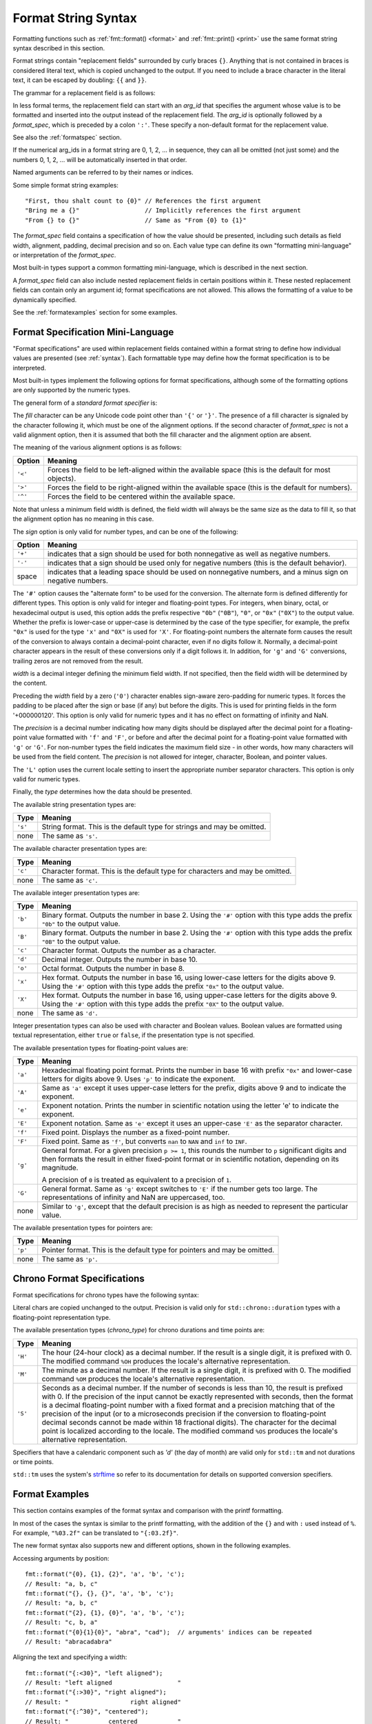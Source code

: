 .. _syntax:

********************
Format String Syntax
********************

Formatting functions such as :ref:`fmt::format() <format>` and
:ref:`fmt::print() <print>` use the same format string syntax described in this
section.

Format strings contain "replacement fields" surrounded by curly braces ``{}``.
Anything that is not contained in braces is considered literal text, which is
copied unchanged to the output.  If you need to include a brace character in the
literal text, it can be escaped by doubling: ``{{`` and ``}}``.

The grammar for a replacement field is as follows:

.. productionlist:: sf
   replacement_field: "{" [`arg_id`] [":" (`format_spec` | `chrono_format_spec`)] "}"
   arg_id: `integer` | `identifier`
   integer: `digit`+
   digit: "0"..."9"
   identifier: `id_start` `id_continue`*
   id_start: "a"..."z" | "A"..."Z" | "_"
   id_continue: `id_start` | `digit`

In less formal terms, the replacement field can start with an *arg_id*
that specifies the argument whose value is to be formatted and inserted into
the output instead of the replacement field.
The *arg_id* is optionally followed by a *format_spec*, which is preceded by a
colon ``':'``.  These specify a non-default format for the replacement value.

See also the :ref:`formatspec` section.

If the numerical arg_ids in a format string are 0, 1, 2, ... in sequence,
they can all be omitted (not just some) and the numbers 0, 1, 2, ... will be
automatically inserted in that order.

Named arguments can be referred to by their names or indices.

Some simple format string examples::

   "First, thou shalt count to {0}" // References the first argument
   "Bring me a {}"                  // Implicitly references the first argument
   "From {} to {}"                  // Same as "From {0} to {1}"

The *format_spec* field contains a specification of how the value should be
presented, including such details as field width, alignment, padding, decimal
precision and so on.  Each value type can define its own "formatting
mini-language" or interpretation of the *format_spec*.

Most built-in types support a common formatting mini-language, which is
described in the next section.

A *format_spec* field can also include nested replacement fields in certain
positions within it. These nested replacement fields can contain only an
argument id; format specifications are not allowed. This allows the formatting
of a value to be dynamically specified.

See the :ref:`formatexamples` section for some examples.

.. _formatspec:

Format Specification Mini-Language
==================================

"Format specifications" are used within replacement fields contained within a
format string to define how individual values are presented (see
:ref:`syntax`).  Each formattable type may define how the format
specification is to be interpreted.

Most built-in types implement the following options for format specifications,
although some of the formatting options are only supported by the numeric types.

The general form of a *standard format specifier* is:

.. productionlist:: sf
   format_spec: [[`fill`]`align`][`sign`]["#"]["0"][`width`]["." `precision`]["L"][`type`]
   fill: <a character other than '{' or '}'>
   align: "<" | ">" | "^"
   sign: "+" | "-" | " "
   width: `integer` | "{" [`arg_id`] "}"
   precision: `integer` | "{" [`arg_id`] "}"
   type: "a" | "A" | "b" | "B" | "c" | "d" | "e" | "E" | "f" | "F" | "g" | "G" |
       : "o" | "p" | "s" | "x" | "X"

The *fill* character can be any Unicode code point other than ``'{'`` or
``'}'``. The presence of a fill character is signaled by the character following
it, which must be one of the alignment options. If the second character of
*format_spec* is not a valid alignment option, then it is assumed that both the
fill character and the alignment option are absent.

The meaning of the various alignment options is as follows:

+---------+----------------------------------------------------------+
| Option  | Meaning                                                  |
+=========+==========================================================+
| ``'<'`` | Forces the field to be left-aligned within the available |
|         | space (this is the default for most objects).            |
+---------+----------------------------------------------------------+
| ``'>'`` | Forces the field to be right-aligned within the          |
|         | available space (this is the default for numbers).       |
+---------+----------------------------------------------------------+
| ``'^'`` | Forces the field to be centered within the available     |
|         | space.                                                   |
+---------+----------------------------------------------------------+

Note that unless a minimum field width is defined, the field width will always
be the same size as the data to fill it, so that the alignment option has no
meaning in this case.

The *sign* option is only valid for number types, and can be one of the
following:

+---------+------------------------------------------------------------+
| Option  | Meaning                                                    |
+=========+============================================================+
| ``'+'`` | indicates that a sign should be used for both              |
|         | nonnegative as well as negative numbers.                   |
+---------+------------------------------------------------------------+
| ``'-'`` | indicates that a sign should be used only for negative     |
|         | numbers (this is the default behavior).                    |
+---------+------------------------------------------------------------+
| space   | indicates that a leading space should be used on           |
|         | nonnegative numbers, and a minus sign on negative numbers. |
+---------+------------------------------------------------------------+

The ``'#'`` option causes the "alternate form" to be used for the
conversion.  The alternate form is defined differently for different
types.  This option is only valid for integer and floating-point types.
For integers, when binary, octal, or hexadecimal output is used, this
option adds the prefix respective ``"0b"`` (``"0B"``), ``"0"``, or
``"0x"`` (``"0X"``) to the output value.  Whether the prefix is
lower-case or upper-case is determined by the case of the type
specifier, for example, the prefix ``"0x"`` is used for the type ``'x'``
and ``"0X"`` is used for ``'X'``.  For floating-point numbers the
alternate form causes the result of the conversion to always contain a
decimal-point character, even if no digits follow it. Normally, a
decimal-point character appears in the result of these conversions
only if a digit follows it. In addition, for ``'g'`` and ``'G'``
conversions, trailing zeros are not removed from the result.

.. ifconfig:: False

   The ``','`` option signals the use of a comma for a thousands separator.
   For a locale aware separator, use the ``'L'`` integer presentation type
   instead.

*width* is a decimal integer defining the minimum field width.  If not
specified, then the field width will be determined by the content.

Preceding the *width* field by a zero (``'0'``) character enables sign-aware
zero-padding for numeric types. It forces the padding to be placed after the
sign or base (if any) but before the digits. This is used for printing fields in
the form '+000000120'. This option is only valid for numeric types and it has no
effect on formatting of infinity and NaN.

The *precision* is a decimal number indicating how many digits should be
displayed after the decimal point for a floating-point value formatted with
``'f'`` and ``'F'``, or before and after the decimal point for a floating-point
value formatted with ``'g'`` or ``'G'``.  For non-number types the field
indicates the maximum field size - in other words, how many characters will be
used from the field content. The *precision* is not allowed for integer,
character, Boolean, and pointer values.

The ``'L'`` option uses the current locale setting to insert the appropriate
number separator characters. This option is only valid for numeric types.

Finally, the *type* determines how the data should be presented.

The available string presentation types are:

+---------+----------------------------------------------------------+
| Type    | Meaning                                                  |
+=========+==========================================================+
| ``'s'`` | String format. This is the default type for strings and  |
|         | may be omitted.                                          |
+---------+----------------------------------------------------------+
| none    | The same as ``'s'``.                                     |
+---------+----------------------------------------------------------+

The available character presentation types are:

+---------+----------------------------------------------------------+
| Type    | Meaning                                                  |
+=========+==========================================================+
| ``'c'`` | Character format. This is the default type for           |
|         | characters and may be omitted.                           |
+---------+----------------------------------------------------------+
| none    | The same as ``'c'``.                                     |
+---------+----------------------------------------------------------+

The available integer presentation types are:

+---------+----------------------------------------------------------+
| Type    | Meaning                                                  |
+=========+==========================================================+
| ``'b'`` | Binary format. Outputs the number in base 2. Using the   |
|         | ``'#'`` option with this type adds the prefix ``"0b"``   |
|         | to the output value.                                     |
+---------+----------------------------------------------------------+
| ``'B'`` | Binary format. Outputs the number in base 2. Using the   |
|         | ``'#'`` option with this type adds the prefix ``"0B"``   |
|         | to the output value.                                     |
+---------+----------------------------------------------------------+
| ``'c'`` | Character format. Outputs the number as a character.     |
+---------+----------------------------------------------------------+
| ``'d'`` | Decimal integer. Outputs the number in base 10.          |
+---------+----------------------------------------------------------+
| ``'o'`` | Octal format. Outputs the number in base 8.              |
+---------+----------------------------------------------------------+
| ``'x'`` | Hex format. Outputs the number in base 16, using         |
|         | lower-case letters for the digits above 9. Using the     |
|         | ``'#'`` option with this type adds the prefix ``"0x"``   |
|         | to the output value.                                     |
+---------+----------------------------------------------------------+
| ``'X'`` | Hex format. Outputs the number in base 16, using         |
|         | upper-case letters for the digits above 9. Using the     |
|         | ``'#'`` option with this type adds the prefix ``"0X"``   |
|         | to the output value.                                     |
+---------+----------------------------------------------------------+
| none    | The same as ``'d'``.                                     |
+---------+----------------------------------------------------------+

Integer presentation types can also be used with character and Boolean values.
Boolean values are formatted using textual representation, either ``true`` or
``false``, if the presentation type is not specified.

The available presentation types for floating-point values are:

+---------+----------------------------------------------------------+
| Type    | Meaning                                                  |
+=========+==========================================================+
| ``'a'`` | Hexadecimal floating point format. Prints the number in  |
|         | base 16 with prefix ``"0x"`` and lower-case letters for  |
|         | digits above 9. Uses ``'p'`` to indicate the exponent.   |
+---------+----------------------------------------------------------+
| ``'A'`` | Same as ``'a'`` except it uses upper-case letters for    |
|         | the prefix, digits above 9 and to indicate the exponent. |
+---------+----------------------------------------------------------+
| ``'e'`` | Exponent notation. Prints the number in scientific       |
|         | notation using the letter 'e' to indicate the exponent.  |
+---------+----------------------------------------------------------+
| ``'E'`` | Exponent notation. Same as ``'e'`` except it uses an     |
|         | upper-case ``'E'`` as the separator character.           |
+---------+----------------------------------------------------------+
| ``'f'`` | Fixed point. Displays the number as a fixed-point        |
|         | number.                                                  |
+---------+----------------------------------------------------------+
| ``'F'`` | Fixed point. Same as ``'f'``, but converts ``nan`` to    |
|         | ``NAN`` and ``inf`` to ``INF``.                          |
+---------+----------------------------------------------------------+
| ``'g'`` | General format.  For a given precision ``p >= 1``,       |
|         | this rounds the number to ``p`` significant digits and   |
|         | then formats the result in either fixed-point format     |
|         | or in scientific notation, depending on its magnitude.   |
|         |                                                          |
|         | A precision of ``0`` is treated as equivalent to a       |
|         | precision of ``1``.                                      |
+---------+----------------------------------------------------------+
| ``'G'`` | General format. Same as ``'g'`` except switches to       |
|         | ``'E'`` if the number gets too large. The                |
|         | representations of infinity and NaN are uppercased, too. |
+---------+----------------------------------------------------------+
| none    | Similar to ``'g'``, except that the default precision is |
|         | as high as needed to represent the particular value.     |
+---------+----------------------------------------------------------+

.. ifconfig:: False

   +---------+----------------------------------------------------------+
   |         | The precise rules are as follows: suppose that the       |
   |         | result formatted with presentation type ``'e'`` and      |
   |         | precision ``p-1`` would have exponent ``exp``.  Then     |
   |         | if ``-4 <= exp < p``, the number is formatted            |
   |         | with presentation type ``'f'`` and precision             |
   |         | ``p-1-exp``.  Otherwise, the number is formatted         |
   |         | with presentation type ``'e'`` and precision ``p-1``.    |
   |         | In both cases insignificant trailing zeros are removed   |
   |         | from the significand, and the decimal point is also      |
   |         | removed if there are no remaining digits following it.   |
   |         |                                                          |
   |         | Positive and negative infinity, positive and negative    |
   |         | zero, and nans, are formatted as ``inf``, ``-inf``,      |
   |         | ``0``, ``-0`` and ``nan`` respectively, regardless of    |
   |         | the precision.                                           |
   |         |                                                          |
   +---------+----------------------------------------------------------+

The available presentation types for pointers are:

+---------+----------------------------------------------------------+
| Type    | Meaning                                                  |
+=========+==========================================================+
| ``'p'`` | Pointer format. This is the default type for             |
|         | pointers and may be omitted.                             |
+---------+----------------------------------------------------------+
| none    | The same as ``'p'``.                                     |
+---------+----------------------------------------------------------+

.. _chrono-specs:

Chrono Format Specifications
============================

Format specifications for chrono types have the following syntax:

.. productionlist:: sf
   chrono_format_spec: [[`fill`]`align`][`width`]["." `precision`][`chrono_specs`]
   chrono_specs: [`chrono_specs`] `conversion_spec` | `chrono_specs` `literal_char`
   conversion_spec: "%" [`modifier`] `chrono_type`
   literal_char: <a character other than '{', '}' or '%'>
   modifier: "E" | "O"
   chrono_type: "a" | "A" | "b" | "B" | "c" | "C" | "d" | "D" | "e" | "F" |
              : "g" | "G" | "h" | "H" | "I" | "j" | "m" | "M" | "n" | "p" |
              : "q" | "Q" | "r" | "R" | "S" | "t" | "T" | "u" | "U" | "V" |
              : "w" | "W" | "x" | "X" | "y" | "Y" | "z" | "Z" | "%"

Literal chars are copied unchanged to the output. Precision is valid only for
``std::chrono::duration`` types with a floating-point representation type.

The available presentation types (*chrono_type*) for chrono durations and time
points are:

+---------+--------------------------------------------------------------------+
| Type    | Meaning                                                            |
+=========+====================================================================+
| ``'H'`` | The hour (24-hour clock) as a decimal number. If the result is a   |
|         | single digit, it is prefixed with 0. The modified command ``%OH``  |
|         | produces the locale's alternative representation.                  |
+---------+--------------------------------------------------------------------+
| ``'M'`` | The minute as a decimal number. If the result is a single digit,   |
|         | it is prefixed with 0. The modified command ``%OM`` produces the   |
|         | locale's alternative representation.                               |
+---------+--------------------------------------------------------------------+
| ``'S'`` | Seconds as a decimal number. If the number of seconds is less than |
|         | 10, the result is prefixed with 0. If the precision of the input   |
|         | cannot be exactly represented with seconds, then the format is a   |
|         | decimal floating-point number with a fixed format and a precision  |
|         | matching that of the precision of the input (or to a microseconds  |
|         | precision if the conversion to floating-point decimal seconds      |
|         | cannot be made within 18 fractional digits). The character for the |
|         | decimal point is localized according to the locale. The modified   |
|         | command ``%OS`` produces the locale's alternative representation.  |
+---------+--------------------------------------------------------------------+

Specifiers that have a calendaric component such as `'d'` (the day of month)
are valid only for ``std::tm`` and not durations or time points.

``std::tm`` uses the system's `strftime
<https://en.cppreference.com/w/cpp/chrono/c/strftime>`_ so refer to its
documentation for details on supported conversion specifiers. 

.. _formatexamples:

Format Examples
===============

This section contains examples of the format syntax and comparison with
the printf formatting.

In most of the cases the syntax is similar to the printf formatting, with the
addition of the ``{}`` and with ``:`` used instead of ``%``.
For example, ``"%03.2f"`` can be translated to ``"{:03.2f}"``.

The new format syntax also supports new and different options, shown in the
following examples.

Accessing arguments by position::

   fmt::format("{0}, {1}, {2}", 'a', 'b', 'c');
   // Result: "a, b, c"
   fmt::format("{}, {}, {}", 'a', 'b', 'c');
   // Result: "a, b, c"
   fmt::format("{2}, {1}, {0}", 'a', 'b', 'c');
   // Result: "c, b, a"
   fmt::format("{0}{1}{0}", "abra", "cad");  // arguments' indices can be repeated
   // Result: "abracadabra"

Aligning the text and specifying a width::

   fmt::format("{:<30}", "left aligned");
   // Result: "left aligned                  "
   fmt::format("{:>30}", "right aligned");
   // Result: "                 right aligned"
   fmt::format("{:^30}", "centered");
   // Result: "           centered           "
   fmt::format("{:*^30}", "centered");  // use '*' as a fill char
   // Result: "***********centered***********"

Dynamic width::

   fmt::format("{:<{}}", "left aligned", 30);
   // Result: "left aligned                  "

Dynamic precision::

   fmt::format("{:.{}f}", 3.14, 1);
   // Result: "3.1"

Replacing ``%+f``, ``%-f``, and ``% f`` and specifying a sign::

   fmt::format("{:+f}; {:+f}", 3.14, -3.14);  // show it always
   // Result: "+3.140000; -3.140000"
   fmt::format("{: f}; {: f}", 3.14, -3.14);  // show a space for positive numbers
   // Result: " 3.140000; -3.140000"
   fmt::format("{:-f}; {:-f}", 3.14, -3.14);  // show only the minus -- same as '{:f}; {:f}'
   // Result: "3.140000; -3.140000"

Replacing ``%x`` and ``%o`` and converting the value to different bases::

   fmt::format("int: {0:d};  hex: {0:x};  oct: {0:o}; bin: {0:b}", 42);
   // Result: "int: 42;  hex: 2a;  oct: 52; bin: 101010"
   // with 0x or 0 or 0b as prefix:
   fmt::format("int: {0:d};  hex: {0:#x};  oct: {0:#o};  bin: {0:#b}", 42);
   // Result: "int: 42;  hex: 0x2a;  oct: 052;  bin: 0b101010"

Padded hex byte with prefix and always prints both hex characters::

   fmt::format("{:#04x}", 0);
   // Result: "0x00"

Box drawing using Unicode fill::

   fmt::print(
     "┌{0:─^{2}}┐\n"
     "│{1: ^{2}}│\n"
     "└{0:─^{2}}┘\n", "", "Hello, world!", 20);

prints::

   ┌────────────────────┐
   │   Hello, world!    │
   └────────────────────┘

Using type-specific formatting::

   #include <fmt/chrono.h>

   auto t = tm();
   t.tm_year = 2010 - 1900;
   t.tm_mon = 7;
   t.tm_mday = 4;
   t.tm_hour = 12;
   t.tm_min = 15;
   t.tm_sec = 58;
   fmt::print("{:%Y-%m-%d %H:%M:%S}", t);
   // Prints: 2010-08-04 12:15:58

Using the comma as a thousands separator::

   #include <fmt/locale.h>

   auto s = fmt::format(std::locale("en_US.UTF-8"), "{:L}", 1234567890);
   // s == "1,234,567,890"

.. ifconfig:: False

   Nesting arguments and more complex examples::

      >>> for align, text in zip('<^>', ['left', 'center', 'right']):
      ...     '{0:{fill}{align}16}") << text, fill=align, align=align)
      ...
      'left<<<<<<<<<<<<'
      '^^^^^center^^^^^'
      '>>>>>>>>>>>right'
      >>>
      >>> octets = [192, 168, 0, 1]
      Format("{:02X}{:02X}{:02X}{:02X}") << *octets)
      'C0A80001'
      >>> int(_, 16)
      3232235521
      >>>
      >>> width = 5
      >>> for num in range(5,12):
      ...     for base in 'dXob':
      ...         print('{0:{width}{base}}") << num, base=base, width=width), end=' ')
      ...     print()
      ...
          5     5     5   101
          6     6     6   110
          7     7     7   111
          8     8    10  1000
          9     9    11  1001
         10     A    12  1010
         11     B    13  1011

